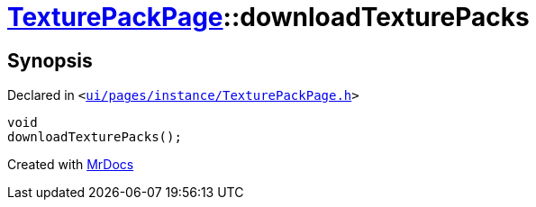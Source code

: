 [#TexturePackPage-downloadTexturePacks]
= xref:TexturePackPage.adoc[TexturePackPage]::downloadTexturePacks
:relfileprefix: ../
:mrdocs:


== Synopsis

Declared in `&lt;https://github.com/PrismLauncher/PrismLauncher/blob/develop/launcher/ui/pages/instance/TexturePackPage.h#L59[ui&sol;pages&sol;instance&sol;TexturePackPage&period;h]&gt;`

[source,cpp,subs="verbatim,replacements,macros,-callouts"]
----
void
downloadTexturePacks();
----



[.small]#Created with https://www.mrdocs.com[MrDocs]#
